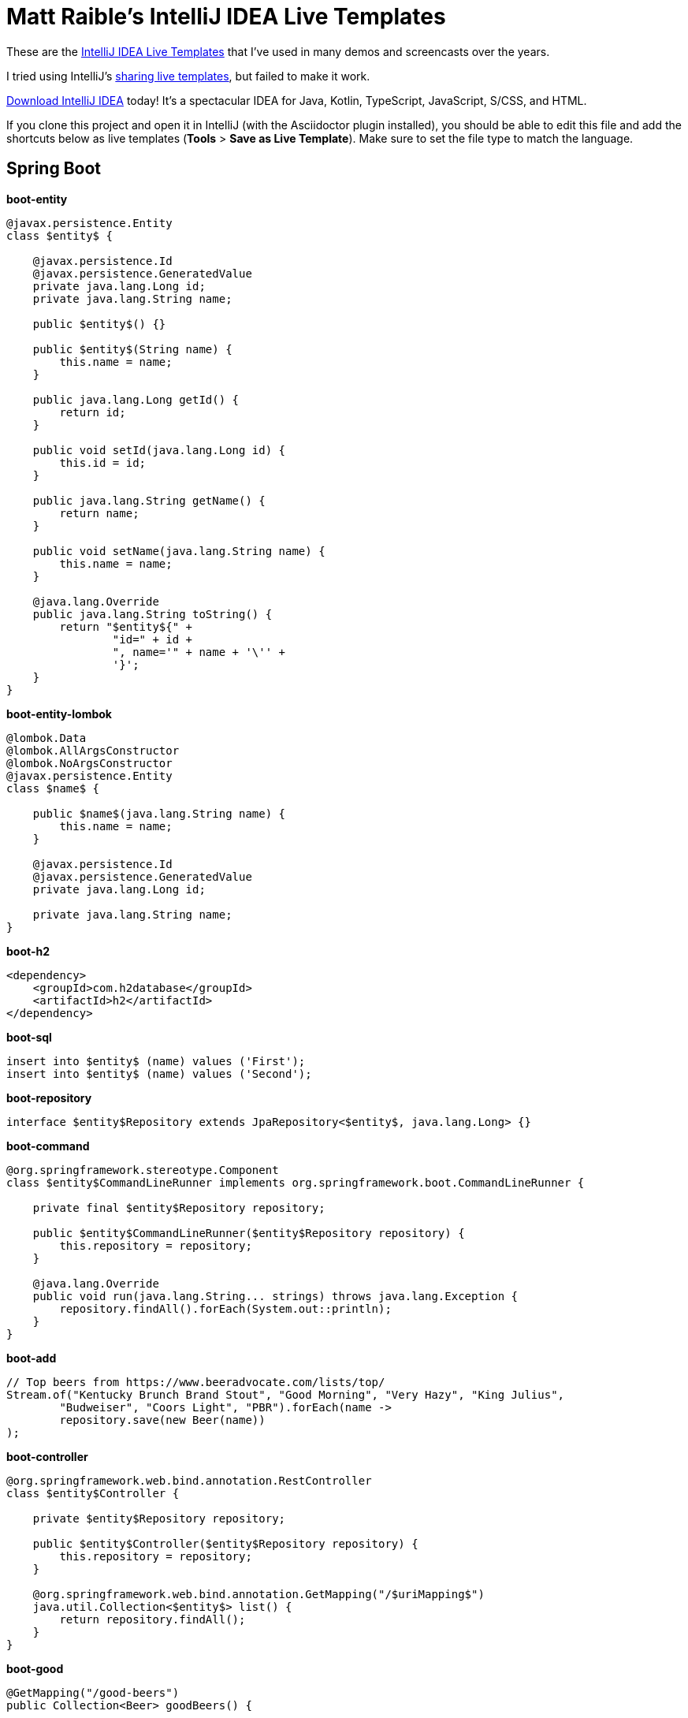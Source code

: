 = Matt Raible's IntelliJ IDEA Live Templates

These are the https://www.jetbrains.com/help/idea/using-live-templates.html[IntelliJ IDEA Live Templates] that I've used in many demos and screencasts over the years.

I tried using IntelliJ's https://www.jetbrains.com/help/idea/sharing-live-templates.html[sharing live templates], but failed to make it work.

https://www.jetbrains.com/idea/download/[Download IntelliJ IDEA] today! It's a spectacular IDEA for Java, Kotlin, TypeScript, JavaScript, S/CSS, and HTML.

If you clone this project and open it in IntelliJ (with the Asciidoctor plugin installed), you should be able to edit this file and add the shortcuts below as live templates (**Tools** > **Save as Live Template**). Make sure to set the file type to match the language.

== Spring Boot

**boot-entity**
[source,java]
----
@javax.persistence.Entity
class $entity$ {

    @javax.persistence.Id
    @javax.persistence.GeneratedValue
    private java.lang.Long id;
    private java.lang.String name;

    public $entity$() {}

    public $entity$(String name) {
        this.name = name;
    }

    public java.lang.Long getId() {
        return id;
    }

    public void setId(java.lang.Long id) {
        this.id = id;
    }

    public java.lang.String getName() {
        return name;
    }

    public void setName(java.lang.String name) {
        this.name = name;
    }

    @java.lang.Override
    public java.lang.String toString() {
        return "$entity${" +
                "id=" + id +
                ", name='" + name + '\'' +
                '}';
    }
}
----

**boot-entity-lombok**
[source,java]
----
@lombok.Data
@lombok.AllArgsConstructor
@lombok.NoArgsConstructor
@javax.persistence.Entity
class $name$ {

    public $name$(java.lang.String name) {
        this.name = name;
    }

    @javax.persistence.Id
    @javax.persistence.GeneratedValue
    private java.lang.Long id;

    private java.lang.String name;
}
----

**boot-h2**
[source,xml]
----
<dependency>
    <groupId>com.h2database</groupId>
    <artifactId>h2</artifactId>
</dependency>
----

**boot-sql**
[source,sql]
----
insert into $entity$ (name) values ('First');
insert into $entity$ (name) values ('Second');
----

**boot-repository**
[source,java]
----
interface $entity$Repository extends JpaRepository<$entity$, java.lang.Long> {}
----

**boot-command**
[source,java]
----
@org.springframework.stereotype.Component
class $entity$CommandLineRunner implements org.springframework.boot.CommandLineRunner {

    private final $entity$Repository repository;

    public $entity$CommandLineRunner($entity$Repository repository) {
        this.repository = repository;
    }

    @java.lang.Override
    public void run(java.lang.String... strings) throws java.lang.Exception {
        repository.findAll().forEach(System.out::println);
    }
}
----

**boot-add**
[source,java]
----
// Top beers from https://www.beeradvocate.com/lists/top/
Stream.of("Kentucky Brunch Brand Stout", "Good Morning", "Very Hazy", "King Julius",
        "Budweiser", "Coors Light", "PBR").forEach(name ->
        repository.save(new Beer(name))
);
----

**boot-controller**
[source,java]
----
@org.springframework.web.bind.annotation.RestController
class $entity$Controller {

    private $entity$Repository repository;

    public $entity$Controller($entity$Repository repository) {
        this.repository = repository;
    }

    @org.springframework.web.bind.annotation.GetMapping("/$uriMapping$")
    java.util.Collection<$entity$> list() {
        return repository.findAll();
    }
}
----

**boot-good**
[source,java]
----
@GetMapping("/good-beers")
public Collection<Beer> goodBeers() {

    return repository.findAll().stream()
            .filter(this::isGreat)
            .collect(Collectors.toList());
}

    private boolean isGreat(Beer beer) {
        return !beer.getName().equals("Budweiser") &&
            !beer.getName().equals("Coors Light") &&
            !beer.getName().equals("PBR");
    }
----

**okta-maven-boot**
[source,xml]
----
 <dependency>
    <groupId>com.okta.spring</groupId>
    <artifactId>okta-spring-boot-starter</artifactId>
    <version>$version$</version>
</dependency>
----

**spring-oauth2-yaml**
[source,yaml]
----
spring:
  security:
    oauth2:
      client:
        registration:
          okta:
            client-id: $clientId$
            client-secret: $clientSecret$
        provider:
          okta:
            authorization-uri: https://$yourOktaDomain$/oauth2/v1/authorize
            token-uri: https://$yourOktaDomain$/oauth2/v1/token
            user-info-uri: https://$yourOktaDomain$/oauth2/v1/userinfo
            jwk-set-uri: https://$yourOktaDomain$/oauth2/v1/keys
----

**okta-oauth2**
[source,yaml]
----
okta.oauth2.issuer=https://$youtOktaDomain$/oauth2/default
okta.oauth2.clientId=$clientId$
----

**cors-filter**
[source,java]
----
@org.springframework.context.annotation.Bean
    public org.springframework.boot.web.servlet.FilterRegistrationBean simpleCorsFilter() {
        org.springframework.web.cors.UrlBasedCorsConfigurationSource source = new org.springframework.web.cors.UrlBasedCorsConfigurationSource();
        org.springframework.web.cors.CorsConfiguration config = new org.springframework.web.cors.CorsConfiguration();
        config.setAllowCredentials(true);
        config.setAllowedOrigins(java.util.Collections.singletonList("http://localhost:4200"));
        config.setAllowedMethods(java.util.Collections.singletonList("*"));
        config.setAllowedHeaders(java.util.Collections.singletonList("*"));
        source.registerCorsConfiguration("/**", config);
        org.springframework.boot.web.servlet.FilterRegistrationBean bean = new org.springframework.boot.web.servlet.FilterRegistrationBean(new org.springframework.web.filter.CorsFilter(source));
        bean.setOrder(org.springframework.core.Ordered.HIGHEST_PRECEDENCE);
        return bean;
    }
----

== Angular

**ng-giphy-service**
[source,typescript]
----
import { Injectable } from '@angular/core';
import { HttpClient } from '@angular/common/http';
import 'rxjs/add/operator/map';

@Injectable()
// http://tutorials.pluralsight.com/front-end-javascript/getting-started-with-angular-2-by-building-a-giphy-search-application
export class GiphyService {

  // Public beta key: https://github.com/Giphy/GiphyAPI#public-beta-key
  giphyApi = '//api.giphy.com/v1/gifs/search?api_key=dc6zaTOxFJmzC&limit=1&q=';

  constructor(public http: HttpClient) {
  }

  get(searchTerm) {
    const apiLink = this.giphyApi + searchTerm;
    return this.http.get(apiLink).map((response: any) => {
      if (response.data.length > 0) {
        return response.data[0].images.original.url;
      } else {
        return 'https://media.giphy.com/media/YaOxRsmrv9IeA/giphy.gif'; // dancing cat for 404
      }
    });
  }
}
----

**ng-giphy-foreach**
[source,typescript]
----
for (const $item$ of this.$item$s) {
  this.giphyService.get($item$.name).subscribe(url => $item$.giphyUrl = url);
}
----

**ng-okta-service**
[source,typescript]
----
import { Injectable } from '@angular/core';
import * as OktaSignIn from '@okta/okta-signin-widget/dist/js/okta-sign-in.min.js'
import { ReplaySubject } from 'rxjs/ReplaySubject';
import { Observable } from 'rxjs/Observable';

@Injectable()
export class OktaAuthService {

  signIn = new OktaSignIn({
    baseUrl: 'https://dev-158606.oktapreview.com',
    clientId: '0oac85oh5p2VqZJ7c0h7',
    authParams: {
      issuer: 'https://dev-158606.oktapreview.com',
      responseType: ['id_token', 'token'],
      scopes: ['openid', 'email', 'profile']
    }
  });

  public user$: Observable<any>;
  public userSource: ReplaySubject<any>;

  constructor() {
    this.userSource = new ReplaySubject<any>(1);
    this.user$ = this.userSource.asObservable();
  }

  isAuthenticated() {
    // Checks if there is a current accessToken in the TokenManger.
    return !!this.signIn.tokenManager.get('accessToken');
  }

  login() {
    // Launches the widget and stores the tokens.
    this.signIn.renderEl({el: '#okta-signin-container'}, response => {
      if (response.status === 'SUCCESS') {
        response.forEach(token => {
          if (token.idToken) {
            this.signIn.tokenManager.add('idToken', token);
          }
          if (token.accessToken) {
            this.signIn.tokenManager.add('accessToken', token);
          }
          this.userSource.next(this.idTokenAsUser);
          this.signIn.hide();
        });
      } else {
        console.error(response);
      }
    });
  }

  get idTokenAsUser() {
    const token = this.signIn.tokenManager.get('idToken');
    return {
      name: token.claims.name,
      email: token.claims.email,
      username: token.claims.preferred_username
    }
  }

  async logout() {
    // Terminates the session with Okta and removes current tokens.
    this.signIn.tokenManager.clear();
    await this.signIn.signOut();
    this.signIn.remove();
    this.userSource.next(undefined);
  }
}
----

**ng-okta-headers**
[source,ts]
----
const headers: Headers = new Headers();
if (this.oktaService.isAuthenticated()) {
  const accessToken = this.oktaService.signIn.tokenManager.get('accessToken');
  headers.append('Authorization', accessToken.tokenType + ' ' + accessToken.accessToken);
}
const options = new RequestOptions({ headers: headers });
----

**ng-okta-oninit**
[source,ts]
----
user;

  constructor(public oktaService: OktaAuthService, private changeDetectorRef: ChangeDetectorRef) {
  }

  ngOnInit() {
    // 1. for initial load and browser refresh
    if (this.oktaService.isAuthenticated()) {
      this.user = this.oktaService.idTokenAsUser;
    } else {
      this.oktaService.login();
    }

    // 2. register a listener for authentication and logout
    this.oktaService.user$.subscribe(user => {
      this.user = user;
      if (!user) {
        this.oktaService.login();
      }
      // Let Angular know that model changed.
      // See https://github.com/okta/okta-signin-widget/issues/268 for more info.
      this.changeDetectorRef.detectChanges();
    });
  }
----

**ng-okta-login**
[source,ts]
----
<!-- Container to inject the Sign-In Widget -->
<div id="okta-signin-container"></div>

<div *ngIf="user">
  <h2>
    Welcome {{user?.name}}!
  </h2>

  <button mat-raised-button (click)="oktaService.logout()">Logout</button>
</div>
<div [hidden]="!user">
  <app-beer-list></app-beer-list>
</div>
----

**ng-okta-css**
[source,css]
----
@import '~https://ok1static.oktacdn.com/assets/js/sdk/okta-signin-widget/2.1.0/css/okta-sign-in.min.css';
@import '~https://ok1static.oktacdn.com/assets/js/sdk/okta-signin-widget/2.1.0/css/okta-theme.css';
----

== Cloud Foundry

**cf-manifest**
[source,yaml]
----
applications:

- name: beer-server
  host: beer-server
  path: ./server/target/demo-0.0.1-SNAPSHOT.jar
  env :
    FORCE_HTTPS: true

- name: beer-client
  host: beer-client
  path: ./client/dist/
  env :
    FORCE_HTTPS: true
----

**cf-build**
[source,yaml]
----
#!/bin/bash



# set origin for client on server
sed -i -e "s|http://localhost:4200|https://beer-server.cfapps.io|g" $start/server/src/main/java/com/okta/developer/demo/DemoApplication.java

mvn clean package -f $start/server/pom.xml

cd $start/client
rm -rf dist
# set API URL
sed -i -e "s|http://localhost:8080|https://beer-server.cfapps.io|g" $start/client/src/app/shared/beer/beer.service.ts
# set redirectURI to client URI
sed -i -e "s|http://localhost:4200|https://beer-client.cfapps.io|g" $start/client/src/app/shared/okta/okta.service.ts
yarn && ng build -prod --aot
touch dist/Staticfile
# enable pushstate so no 404s on refresh
echo 'pushstate: enabled' > dist/Staticfile

cd $start
cf push

# reset and remove changed files
git checkout $start
rm -rf $start/server/src/main/java/com/okta/developer/demo/DemoApplication.java-e
rm -rf $start/client/src/app/shared/beer/beer.service.ts-e
rm -rf $start/client/src/app/shared/okta/okta.service.ts-e
----

**cf-react**
[source,bash]
----
#!/bin/bash
# Warning: this script has only been tested on macOS Sierra. There's a good chance
# it won't work on other operating systems. If you get it working on another OS,
# please send a pull request with any changes required. Thanks!
set -e

### CloudFoundry CLI utilities
CLOUD_DOMAIN=${DOMAIN:-run.pivotal.io}
CLOUD_TARGET=api.${DOMAIN}

function login(){
    cf api | grep ${CLOUD_TARGET} || cf api ${CLOUD_TARGET} --skip-ssl-validation
    cf apps | grep OK || cf login
}

function app_domain(){
    D=`cf apps | grep $1 | tr -s ' ' | cut -d' ' -f 6 | cut -d, -f1`
    echo $D
}

function deploy_service(){
    N=$1
    D=`app_domain $N`
    JSON='{"uri":"http://'$D'"}'
    cf create-user-provided-service $N -p $JSON
}

### Installation

cd `dirname $0`
r=`pwd`
echo $r

## Reset
cf d -f react-client
cf d -f good-beer-server

cf a

# Deploy the server
cd $r/server
mvn clean package
cf push -p target/*jar good-beer-server --no-start  --random-route
cf set-env good-beer-server FORCE_HTTPS true

# Get the URL for the server
serverUri=https://`app_domain good-beer-server`

# Deploy the client
cd $r/client
rm -rf build
# replace the server URL in the client
sed -i -e "s|http://localhost:8080|$serverUri|g" $r/client/src/BeerList.tsx
yarn && yarn build
cd build
touch Staticfile
echo 'pushstate: enabled' > Staticfile
cf push react-client --no-start --random-route
cf set-env react-client FORCE_HTTPS true
cf start react-client

# Get the URL for the client
clientUri=https://`app_domain react-client`

# replace the client URL in the server
sed -i -e "s|http://localhost:3000|$clientUri|g" $r/server/src/main/java/com/example/demo/DemoApplication.java

# redeploy the server
cd $r/server
mvn package -DskipTests
cf push -p target/*jar good-beer-server

# cleanup changed files
git checkout $r/client
git checkout $r/server
rm $r/client/src/BeerList.tsx-e
rm $r/server/src/main/java/com/example/demo/DemoApplication.java-e

# show apps and URLs
cf apps
----

== Heroku

**heroku-react**
[source,bash]
----
#!/bin/bash
# Warning: this script has only been tested on macOS Sierra. There's a good chance
# it won't work on other operating systems. If you get it working on another OS,
# please send a pull request with any changes required. Thanks!
set -e

cd `dirname $0`
r=`pwd`
echo $r

if [ -z "$(which heroku)" ]; then
  echo "You must install the Heroku CLI first!"
  echo "https://devcenter.heroku.com/articles/heroku-cli"
  exit 1
fi

if ! echo "$(heroku plugins)" | grep -q heroku-cli-deploy; then
  heroku plugins:install heroku-cli-deploy
fi

if ! echo "$(git remote -v)" | grep -q good-beer-server-; then
  server_app=good-beer-server-$RANDOM
  heroku create -r server $server_app
else
  server_app=$(heroku apps:info -r server --json | python -c 'import json,sys;print json.load(sys.stdin)["app"]["name"]')
fi
serverUri="https://$server_app.herokuapp.com"

if ! echo "$(git remote -v)" | grep -q react-client-; then
  client_app=react-client-$RANDOM
  heroku create -r client $client_app
else
  client_app=$(heroku apps:info -r client --json | python -c 'import json,sys;print json.load(sys.stdin)["app"]["name"]')
fi
clientUri="https://$client_app.herokuapp.com"

# replace the client URL in the server
sed -i -e "s|http://localhost:3000|$clientUri|g" $r/server/src/main/java/com/example/demo/DemoApplication.java

# Deploy the server
cd $r/server
mvn clean package -DskipTests

heroku deploy:jar target/*jar -r server -o "--server.port=\$PORT"
heroku config:set -r server FORCE_HTTPS="true"

# Deploy the client
cd $r/client
rm -rf build
# replace the server URL in the client
sed -i -e "s|http://localhost:8080|$serverUri|g" $r/client/src/BeerList.tsx
yarn && yarn build
cd build

cat << EOF > static.json
{
  "https_only": true,
  "root": ".",
  "routes": {
    "/**": "index.html"
  }
}
EOF

rm -f ../dist.tgz
tar -zcvf ../dist.tgz .

# TODO replace this with the heroku-cli-static command `heroku static:deploy`
source=$(curl -n -X POST https://api.heroku.com/apps/$client_app/sources -H 'Accept: application/vnd.heroku+json; version=3')
get_url=$(echo "$source" | python -c 'import json,sys;print json.load(sys.stdin)["source_blob"]["get_url"]')
put_url=$(echo "$source" | python -c 'import json,sys;print json.load(sys.stdin)["source_blob"]["put_url"]')
curl "$put_url" -X PUT -H 'Content-Type:' --data-binary @../dist.tgz
cat << EOF > build.json
{
  "buildpacks": [{ "url": "https://github.com/heroku/heroku-buildpack-static" }],
  "source_blob": { "url" : "$get_url" }
}
EOF
build_out=$(curl -n -s -X POST https://api.heroku.com/apps/$client_app/builds \
  -d "$(cat build.json)" \
  -H 'Accept: application/vnd.heroku+json; version=3' \
  -H "Content-Type: application/json")
output_stream_url=$(echo "$build_out" | python -c 'import json,sys;print json.load(sys.stdin)["output_stream_url"]')
curl -s -L "$output_stream_url"

rm build.json
rm ../dist.tgz

# cleanup changed files
git checkout $r/client
git checkout $r/server
rm $r/client/src/BeerList.tsx-e
rm $r/server/src/main/java/com/example/demo/DemoApplication.java-e

# show apps and URLs
heroku open -r client
----

== JHipster

**jh-findBy**
[source,java]
----
findByBlogUserLoginOrderByDateDesc
----

**jh-date**
[source,ts]
----
if (!vm.entry.date) {
    vm.entry.date = new Date();
}
----

**jh-entries**
[source,html]
----
<div class="table-responsive" *ngIf="entries">
    <div infinite-scroll (scrolled)="loadPage(page + 1)" [infiniteScrollDisabled]="page >= links['last']" [infiniteScrollDistance]="0">
        <div *ngFor="let entry of entries; trackBy: trackId">
            <h2>{{entry.title}}</h2>
            <small>Posted on {{entry.date | date: 'short'}} by {{entry.blog.user.login}}</small>
            <div [innerHTML]="entry.content"></div>
            <div class="btn-group mb-2 mt-1">
                <button type="submit"
                        [routerLink]="['/', { outlets: { popup: 'entry/'+ entry.id + '/edit'} }]"
                        replaceUrl="true"
                        class="btn btn-primary btn-sm">
                    <span class="fa fa-pencil"></span>
                    <span class="hidden-md-down" jhiTranslate="entity.action.edit">Edit</span>
                </button>
                <button type="submit"
                        [routerLink]="['/', { outlets: { popup: 'entry/'+ entry.id + '/delete'} }]"
                        replaceUrl="true"
                        class="btn btn-danger btn-sm">
                    <span class="fa fa-remove"></span>
                    <span class="hidden-md-down" jhiTranslate="entity.action.delete">Delete</span>
                </button>
            </div>
        </div>
    </div>
</div>
----

== React

**okta-react-config**
[source,ts]
----
const config = {
  issuer: 'https://$yourOktaDomain$/oauth2/default',
  redirectUri: window.location.origin + '/implicit/callback',
  clientId: '$clientId$'
};

export interface Auth {
  login(): {};
  logout(): {};
  isAuthenticated(): boolean;
  getAccessToken(): string;
}
----

**okta-react-render**
[source,ts]
----
render() {
  return (
    <Router>
      <Security
        issuer={config.issuer}
        client_id={config.clientId}
        redirect_uri={config.redirectUri}
      >
        <Route path="/" exact={true} component={Home}/>
        <Route path="/implicit/callback" component={ImplicitCallback}/>
      </Security>
    </Router>
  );
}
----

**okta-react-home**
[source,ts]
----
import * as React from 'react';
import './App.css';
import BeerList from './BeerList';
import { withAuth } from '@okta/okta-react';
import { Auth } from './App';

const logo = require('./logo.svg');

interface HomeProps {
  auth: Auth;
}

interface HomeState {
  authenticated: boolean;
}

export default withAuth(class Home extends React.Component<HomeProps, HomeState> {
  constructor(props: HomeProps) {
    super(props);
    this.state = {authenticated: false};
    this.checkAuthentication = this.checkAuthentication.bind(this);
    this.checkAuthentication();
  }

  async checkAuthentication() {
    const isAuthenticated = await this.props.auth.isAuthenticated();
    const {authenticated} = this.state;
    if (isAuthenticated !== authenticated) {
      this.setState({authenticated: isAuthenticated});
    }
  }

  componentDidUpdate() {
    this.checkAuthentication();
  }

  render() {
    const {authenticated} = this.state;
    let body = null;
    if (authenticated) {
      body = (
        <div className="Buttons">
          <button onClick={this.props.auth.logout}>Logout</button>
          <BeerList auth={this.props.auth}/>
        </div>
      );
    } else {
      body = (
        <div className="Buttons">
          <button onClick={this.props.auth.login}>Login</button>
        </div>
      );
    }

    return (
      <div className="App">
        <div className="App-header">
          <img src={logo} className="App-logo" alt="logo"/>
          <h2>Welcome to React</h2>
        </div>
        {body}
      </div>
    );
  }
});
----

**okta-react-token**
[source,ts]
----
async componentDidMount() {
  this.setState({isLoading: true});

  const response = await fetch('http://localhost:8080/good-beers', {
    headers: {
      Authorization: 'Bearer ' + await this.props.auth.getAccessToken()
    }
  });
  const data = await response.json();
  this.setState({beers: data, isLoading: false});
}
----

== Contributing

Want to add more of have you figured out how to import live templates? Send a pull request!
